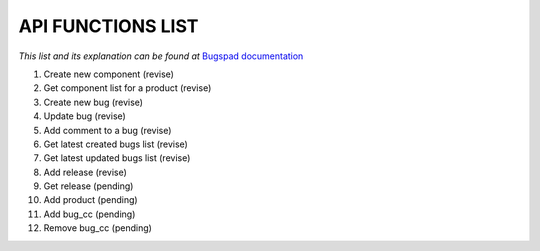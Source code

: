 API FUNCTIONS LIST
==================

*This list and its explanation can be found at* `Bugspad documentation <http://bugspad.readthedocs.org/en/latest/webapi.html>`_

1. Create new component (revise)
2. Get component list for a product (revise)
3. Create new bug (revise)
4. Update bug (revise)
5. Add comment to a bug (revise)
6. Get latest created bugs list (revise)
7. Get latest updated bugs list (revise)
8. Add release (revise)
9. Get release (pending)
10. Add product (pending)
11. Add bug_cc (pending)
12. Remove bug_cc (pending)
